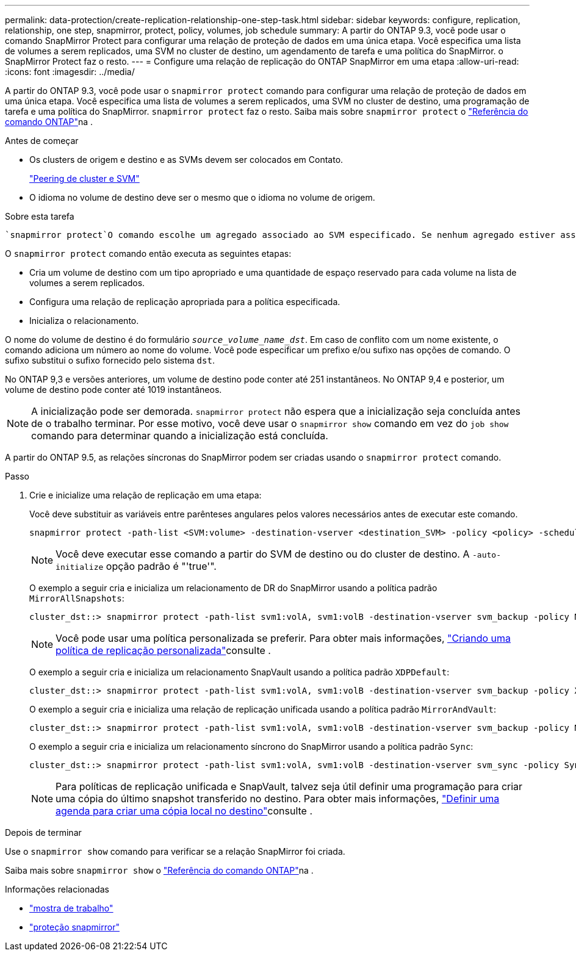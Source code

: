 ---
permalink: data-protection/create-replication-relationship-one-step-task.html 
sidebar: sidebar 
keywords: configure, replication, relationship, one step, snapmirror, protect, policy, volumes, job schedule 
summary: A partir do ONTAP 9.3, você pode usar o comando SnapMirror Protect para configurar uma relação de proteção de dados em uma única etapa. Você especifica uma lista de volumes a serem replicados, uma SVM no cluster de destino, um agendamento de tarefa e uma política do SnapMirror. o SnapMirror Protect faz o resto. 
---
= Configure uma relação de replicação do ONTAP SnapMirror em uma etapa
:allow-uri-read: 
:icons: font
:imagesdir: ../media/


[role="lead"]
A partir do ONTAP 9.3, você pode usar o `snapmirror protect` comando para configurar uma relação de proteção de dados em uma única etapa. Você especifica uma lista de volumes a serem replicados, uma SVM no cluster de destino, uma programação de tarefa e uma política do SnapMirror. `snapmirror protect` faz o resto. Saiba mais sobre `snapmirror protect` o link:https://docs.netapp.com/us-en/ontap-cli/snapmirror-protect.html["Referência do comando ONTAP"^]na .

.Antes de começar
* Os clusters de origem e destino e as SVMs devem ser colocados em Contato.
+
https://docs.netapp.com/us-en/ontap-system-manager-classic/peering/index.html["Peering de cluster e SVM"^]

* O idioma no volume de destino deve ser o mesmo que o idioma no volume de origem.


.Sobre esta tarefa
 `snapmirror protect`O comando escolhe um agregado associado ao SVM especificado. Se nenhum agregado estiver associado ao SVM, ele escolherá entre todos os agregados no cluster. A escolha do agregado é baseada na quantidade de espaço livre e no número de volumes no agregado.

O `snapmirror protect` comando então executa as seguintes etapas:

* Cria um volume de destino com um tipo apropriado e uma quantidade de espaço reservado para cada volume na lista de volumes a serem replicados.
* Configura uma relação de replicação apropriada para a política especificada.
* Inicializa o relacionamento.


O nome do volume de destino é do formulário `_source_volume_name_dst_`. Em caso de conflito com um nome existente, o comando adiciona um número ao nome do volume. Você pode especificar um prefixo e/ou sufixo nas opções de comando. O sufixo substitui o sufixo fornecido pelo sistema `dst`.

No ONTAP 9,3 e versões anteriores, um volume de destino pode conter até 251 instantâneos. No ONTAP 9,4 e posterior, um volume de destino pode conter até 1019 instantâneos.

[NOTE]
====
A inicialização pode ser demorada. `snapmirror protect` não espera que a inicialização seja concluída antes de o trabalho terminar. Por esse motivo, você deve usar o `snapmirror show` comando em vez do `job show` comando para determinar quando a inicialização está concluída.

====
A partir do ONTAP 9.5, as relações síncronas do SnapMirror podem ser criadas usando o `snapmirror protect` comando.

.Passo
. Crie e inicialize uma relação de replicação em uma etapa:
+
Você deve substituir as variáveis entre parênteses angulares pelos valores necessários antes de executar este comando.

+
[source, cli]
----
snapmirror protect -path-list <SVM:volume> -destination-vserver <destination_SVM> -policy <policy> -schedule <schedule> -auto-initialize <true|false> -destination-volume-prefix <prefix> -destination-volume-suffix <suffix>
----
+
[NOTE]
====
Você deve executar esse comando a partir do SVM de destino ou do cluster de destino. A `-auto-initialize` opção padrão é "'true'".

====
+
O exemplo a seguir cria e inicializa um relacionamento de DR do SnapMirror usando a política padrão `MirrorAllSnapshots`:

+
[listing]
----
cluster_dst::> snapmirror protect -path-list svm1:volA, svm1:volB -destination-vserver svm_backup -policy MirrorAllSnapshots -schedule replication_daily
----
+
[NOTE]
====
Você pode usar uma política personalizada se preferir. Para obter mais informações, link:create-custom-replication-policy-concept.html["Criando uma política de replicação personalizada"]consulte .

====
+
O exemplo a seguir cria e inicializa um relacionamento SnapVault usando a política padrão `XDPDefault`:

+
[listing]
----
cluster_dst::> snapmirror protect -path-list svm1:volA, svm1:volB -destination-vserver svm_backup -policy XDPDefault -schedule replication_daily
----
+
O exemplo a seguir cria e inicializa uma relação de replicação unificada usando a política padrão `MirrorAndVault`:

+
[listing]
----
cluster_dst::> snapmirror protect -path-list svm1:volA, svm1:volB -destination-vserver svm_backup -policy MirrorAndVault
----
+
O exemplo a seguir cria e inicializa um relacionamento síncrono do SnapMirror usando a política padrão `Sync`:

+
[listing]
----
cluster_dst::> snapmirror protect -path-list svm1:volA, svm1:volB -destination-vserver svm_sync -policy Sync
----
+
[NOTE]
====
Para políticas de replicação unificada e SnapVault, talvez seja útil definir uma programação para criar uma cópia do último snapshot transferido no destino. Para obter mais informações, link:define-schedule-create-local-copy-destination-task.html["Definir uma agenda para criar uma cópia local no destino"]consulte .

====


.Depois de terminar
Use o `snapmirror show` comando para verificar se a relação SnapMirror foi criada.

Saiba mais sobre `snapmirror show` o link:https://docs.netapp.com/us-en/ontap-cli/snapmirror-show.html["Referência do comando ONTAP"^]na .

.Informações relacionadas
* link:https://docs.netapp.com/us-en/ontap-cli/job-show.html["mostra de trabalho"^]
* link:https://docs.netapp.com/us-en/ontap-cli/snapmirror-protect.html["proteção snapmirror"^]

